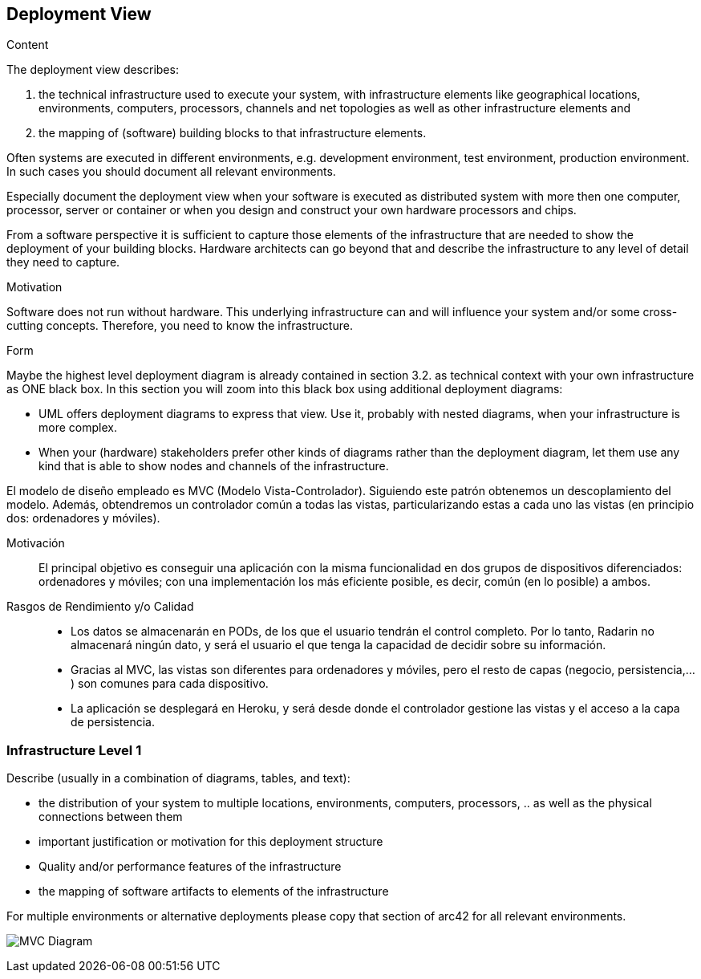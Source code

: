 [[section-deployment-view]]


== Deployment View

[role="arc42help"]
****
.Content
The deployment view describes:

 1. the technical infrastructure used to execute your system, with infrastructure elements like geographical locations, environments, computers, processors, channels and net topologies as well as other infrastructure elements and

2. the mapping of (software) building blocks to that infrastructure elements.

Often systems are executed in different environments, e.g. development environment, test environment, production environment. In such cases you should document all relevant environments.

Especially document the deployment view when your software is executed as distributed system with more then one computer, processor, server or container or when you design and construct your own hardware processors and chips.

From a software perspective it is sufficient to capture those elements of the infrastructure that are needed to show the deployment of your building blocks. Hardware architects can go beyond that and describe the infrastructure to any level of detail they need to capture.

.Motivation
Software does not run without hardware.
This underlying infrastructure can and will influence your system and/or some
cross-cutting concepts. Therefore, you need to know the infrastructure.

.Form

Maybe the highest level deployment diagram is already contained in section 3.2. as
technical context with your own infrastructure as ONE black box. In this section you will
zoom into this black box using additional deployment diagrams:

* UML offers deployment diagrams to express that view. Use it, probably with nested diagrams,
when your infrastructure is more complex.
* When your (hardware) stakeholders prefer other kinds of diagrams rather than the deployment diagram, let them use any kind that is able to show nodes and channels of the infrastructure.
****

El modelo de diseño empleado es MVC (Modelo Vista-Controlador). Siguiendo este patrón obtenemos un descoplamiento del modelo. Además, obtendremos un controlador común a todas las vistas, particularizando estas a cada uno  las vistas (en principio dos: ordenadores y móviles).

Motivación::

El principal objetivo es conseguir una aplicación con la misma funcionalidad en dos grupos de dispositivos diferenciados: ordenadores  y móviles; con una implementación  los más eficiente posible, es decir, común (en lo posible) a ambos. 


Rasgos de Rendimiento y/o Calidad::

- Los datos se almacenarán en PODs, de los que el usuario tendrán el control completo. Por lo tanto, Radarin no almacenará ningún dato, y será el usuario el que tenga la capacidad de decidir sobre su información.
- Gracias al MVC, las vistas son diferentes para ordenadores y móviles, pero el resto de capas (negocio, persistencia,...) son comunes para cada dispositivo.
- La aplicación se desplegará en Heroku, y será desde donde el controlador gestione las vistas y el acceso a la capa de persistencia.


=== Infrastructure Level 1

[role="arc42help"]
****
Describe (usually in a combination of diagrams, tables, and text):

*  the distribution of your system to multiple locations, environments, computers, processors, .. as well as the physical connections between them
*  important justification or motivation for this deployment structure
* Quality and/or performance features of the infrastructure
*  the mapping of software artifacts to elements of the infrastructure

For multiple environments or alternative deployments please copy that section of arc42 for all relevant environments.
****

image:Diagrama_07MVC.PNG["MVC Diagram"]


